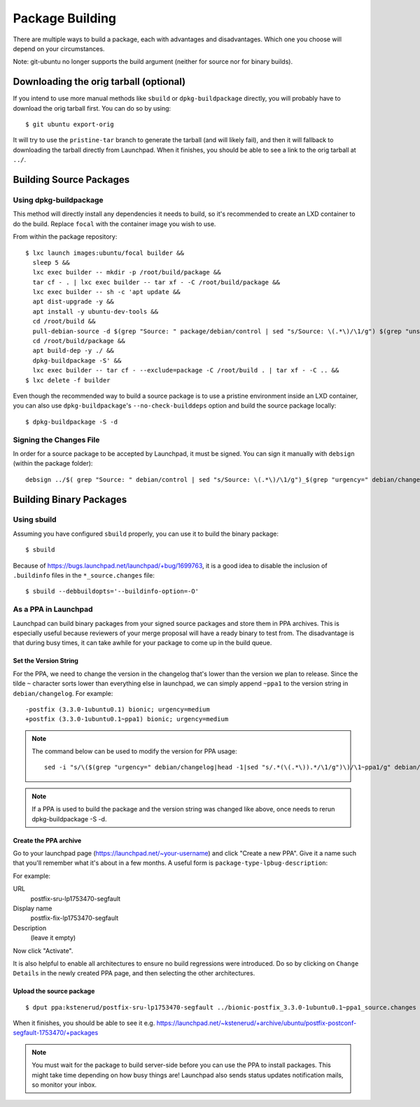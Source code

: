 ================
Package Building
================

There are multiple ways to build a package, each with advantages and
disadvantages. Which one you choose will depend on your circumstances.

Note: git-ubuntu no longer supports the build argument (neither for source nor
for binary builds).


Downloading the orig tarball (optional)
=======================================

If you intend to use more manual methods like ``sbuild`` or
``dpkg-buildpackage`` directly, you will probably have to download the orig
tarball first.  You can do so by using::

    $ git ubuntu export-orig

It will try to use the ``pristine-tar`` branch to generate the tarball (and will
likely fail), and then it will fallback to downloading the tarball directly
from Launchpad.  When it finishes, you should be able to see a link to the orig
tarball at ``../``.

Building Source Packages
========================

Using dpkg-buildpackage
-----------------------

This method will directly install any dependencies it needs to build, so it's
recommended to create an LXD container to do the build. Replace ``focal`` with
the container image you wish to use.

From within the package repository::

    $ lxc launch images:ubuntu/focal builder &&
      sleep 5 &&
      lxc exec builder -- mkdir -p /root/build/package &&
      tar cf - . | lxc exec builder -- tar xf - -C /root/build/package &&
      lxc exec builder -- sh -c 'apt update &&
      apt dist-upgrade -y &&
      apt install -y ubuntu-dev-tools &&
      cd /root/build &&
      pull-debian-source -d $(grep "Source: " package/debian/control | sed "s/Source: \(.*\)/\1/g") $(grep "unstable; urgency=" package/debian/changelog |grep -v ubuntu|head -1|sed "s/.*(\(.*\)).*/\1/g") &&
      cd /root/build/package &&
      apt build-dep -y ./ &&
      dpkg-buildpackage -S' &&
      lxc exec builder -- tar cf - --exclude=package -C /root/build . | tar xf - -C .. &&
    $ lxc delete -f builder

Even though the recommended way to build a source package is to use a pristine
environment inside an LXD container, you can also use ``dpkg-buildpackage``'s
``--no-check-builddeps`` option and build the source package locally::

    $ dpkg-buildpackage -S -d


Signing the Changes File
------------------------

In order for a source package to be accepted by Launchpad, it must be signed.
You can sign it manually with ``debsign`` (within the package folder)::

    debsign ../$( grep "Source: " debian/control | sed "s/Source: \(.*\)/\1/g")_$(grep "urgency=" debian/changelog | head -1 | sed "s/.*(\(.*\)).*/\1/g")_source.changes


Building Binary Packages
========================

Using sbuild
------------

Assuming you have configured ``sbuild`` properly, you can use it to build the
binary package::

    $ sbuild

Because of https://bugs.launchpad.net/launchpad/+bug/1699763, it is a good idea
to disable the inclusion of ``.buildinfo`` files in the ``*_source.changes``
file::

    $ sbuild --debbuildopts='--buildinfo-option=-O'


As a PPA in Launchpad
---------------------

Launchpad can build binary packages from your signed source packages and store
them in PPA archives. This is especially useful because reviewers of your merge
proposal will have a ready binary to test from. The disadvantage is that during
busy times, it can take awhile for your package to come up in the build queue.


Set the Version String
~~~~~~~~~~~~~~~~~~~~~~

For the PPA, we need to change the version in the changelog that's lower than
the version we plan to release. Since the tilde ``~`` character sorts lower
than everything else in launchpad, we can simply append ``~ppa1`` to the
version string in ``debian/changelog``. For example::

    -postfix (3.3.0-1ubuntu0.1) bionic; urgency=medium
    +postfix (3.3.0-1ubuntu0.1~ppa1) bionic; urgency=medium

.. note::

  The command below can be used to modify the version for PPA usage::

      sed -i "s/\($(grep "urgency=" debian/changelog|head -1|sed "s/.*(\(.*\)).*/\1/g")\)/\1~ppa1/g" debian/changelog

.. note::

  If a PPA is used to build the package and the version string was changed like
  above, once needs to rerun dpkg-buildpackage -S -d.


Create the PPA archive
~~~~~~~~~~~~~~~~~~~~~~

Go to your launchpad page (https://launchpad.net/~your-username) and click
"Create a new PPA". Give it a name such that you'll remember what it's about in
a few months. A useful form is ``package-type-lpbug-description``:

For example:

URL
  postfix-sru-lp1753470-segfault

Display name
  postfix-fix-lp1753470-segfault

Description
  (leave it empty)

Now click "Activate".

It is also helpful to enable all architectures to ensure no build regressions
were introduced. Do so by clicking on ``Change Details`` in the newly created
PPA page, and then selecting the other architectures.

Upload the source package
~~~~~~~~~~~~~~~~~~~~~~~~~

::

    $ dput ppa:kstenerud/postfix-sru-lp1753470-segfault ../bionic-postfix_3.3.0-1ubuntu0.1~ppa1_source.changes

When it finishes, you should be able to see it e.g.
https://launchpad.net/~kstenerud/+archive/ubuntu/postfix-postconf-segfault-1753470/+packages

.. note::

  You must wait for the package to build server-side before you can use the PPA
  to install packages. This might take time depending on how busy things are!
  Launchpad also sends status updates notification mails, so monitor your
  inbox.
